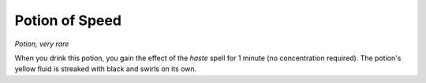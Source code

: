 Potion of Speed
~~~~~~~~~~~~~~~


.. https://stackoverflow.com/questions/11984652/bold-italic-in-restructuredtext

.. raw:: html

   <style type="text/css">
     span.bolditalic {
       font-weight: bold;
       font-style: italic;
     }
   </style>

.. role:: bi
   :class: bolditalic


*Potion, very rare*

When you drink this potion, you gain the effect of the *haste* spell for
1 minute (no concentration required). The potion's yellow fluid is
streaked with black and swirls on its own.

